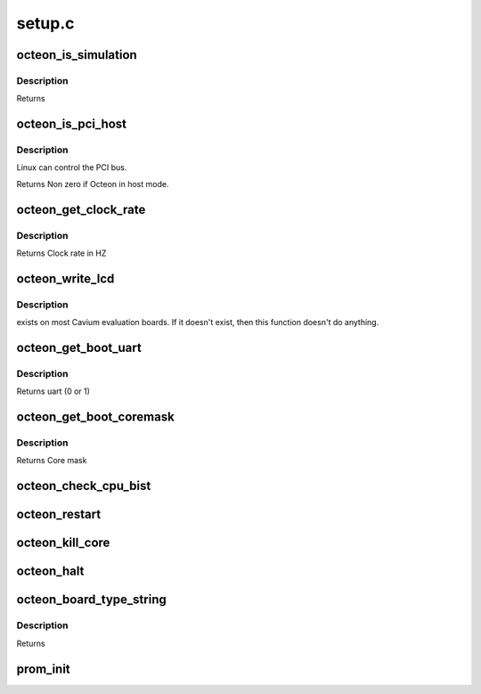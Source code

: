 .. -*- coding: utf-8; mode: rst -*-

=======
setup.c
=======


.. _`octeon_is_simulation`:

octeon_is_simulation
====================

.. c:function:: int octeon_is_simulation ( void)

    :param void:
        no arguments



.. _`octeon_is_simulation.description`:

Description
-----------


Returns



.. _`octeon_is_pci_host`:

octeon_is_pci_host
==================

.. c:function:: int octeon_is_pci_host ( void)

    :param void:
        no arguments



.. _`octeon_is_pci_host.description`:

Description
-----------

Linux can control the PCI bus.

Returns Non zero if Octeon in host mode.



.. _`octeon_get_clock_rate`:

octeon_get_clock_rate
=====================

.. c:function:: uint64_t octeon_get_clock_rate ( void)

    :param void:
        no arguments



.. _`octeon_get_clock_rate.description`:

Description
-----------


Returns Clock rate in HZ



.. _`octeon_write_lcd`:

octeon_write_lcd
================

.. c:function:: void octeon_write_lcd (const char *s)

    :param const char \*s:
        String to write



.. _`octeon_write_lcd.description`:

Description
-----------

exists on most Cavium evaluation boards. If it doesn't exist, then
this function doesn't do anything.



.. _`octeon_get_boot_uart`:

octeon_get_boot_uart
====================

.. c:function:: int octeon_get_boot_uart ( void)

    :param void:
        no arguments



.. _`octeon_get_boot_uart.description`:

Description
-----------


Returns uart          (0 or 1)



.. _`octeon_get_boot_coremask`:

octeon_get_boot_coremask
========================

.. c:function:: int octeon_get_boot_coremask ( void)

    :param void:
        no arguments



.. _`octeon_get_boot_coremask.description`:

Description
-----------


Returns Core mask



.. _`octeon_check_cpu_bist`:

octeon_check_cpu_bist
=====================

.. c:function:: void octeon_check_cpu_bist ( void)

    :param void:
        no arguments



.. _`octeon_restart`:

octeon_restart
==============

.. c:function:: void octeon_restart (char *command)

    :param char \*command:
        Command to pass to the bootloader. Currently ignored.



.. _`octeon_kill_core`:

octeon_kill_core
================

.. c:function:: void octeon_kill_core (void *arg)

    :param void \*arg:
        Ignored.



.. _`octeon_halt`:

octeon_halt
===========

.. c:function:: void octeon_halt ( void)

    :param void:
        no arguments



.. _`octeon_board_type_string`:

octeon_board_type_string
========================

.. c:function:: const char *octeon_board_type_string ( void)

    :param void:
        no arguments



.. _`octeon_board_type_string.description`:

Description
-----------


Returns



.. _`prom_init`:

prom_init
=========

.. c:function:: void prom_init ( void)

    :param void:
        no arguments

